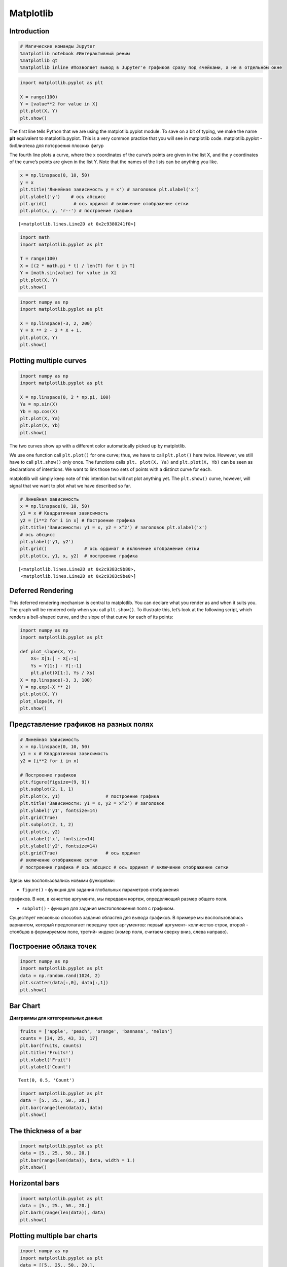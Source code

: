 Matplotlib
============================

Introduction
------------

.. code:: ipython3

    # Магические команды Jupyter
    %matplotlib notebook #Интерактивный режим
    %matplotlib qt
    %matplotlib inline #Позволяет вывод в Jupyter'е графиков сразу под ячейками, а не в отдельном окне

.. code:: ipython3

    import matplotlib.pyplot as plt
    
    X = range(100)
    Y = [value**2 for value in X]
    plt.plot(X, Y)
    plt.show()



.. image:: Matplotlib_files/Matplotlib_3_0.png


The first line tells Python that we are using the matplotlib.pyplot
module. To save on a bit of typing, we make the name **plt** equivalent
to matplotlib.pyplot. This is a very common practice that you will see
in matplotlib code.
matplotlib.pyplot - библиотека для потсроения плоских фигур

The fourth line plots a curve, where the x coordinates of the curve’s
points are given in the list X, and the y coordinates of the curve’s
points are given in the list Y. Note that the names of the lists can be
anything you like.


.. code:: ipython3

    x = np.linspace(0, 10, 50) 
    y = x
    plt.title('Линейная зависимость y = x') # заголовок plt.xlabel('x')     
    plt.ylabel('y')    # ось абсцисс  
    plt.grid()          # ось ординат # включение отображение сетки 
    plt.plot(x, y, 'r--') # построение графика




.. parsed-literal::

    [<matplotlib.lines.Line2D at 0x2c9380241f0>]




.. image:: Matplotlib_files/Matplotlib_6_1.png


.. code:: ipython3

    import math
    import matplotlib.pyplot as plt

    T = range(100)
    X = [(2 * math.pi * t) / len(T) for t in T]
    Y = [math.sin(value) for value in X]
    plt.plot(X, Y)
    plt.show()



.. image:: Matplotlib_files/Matplotlib_7_0.png



.. code:: ipython3

    import numpy as np
    import matplotlib.pyplot as plt

    X = np.linspace(-3, 2, 200)
    Y = X ** 2 - 2 * X + 1.
    plt.plot(X, Y)
    plt.show()



.. image:: Matplotlib_files/Matplotlib_9_0.png


Plotting multiple curves
------------------------

.. code:: ipython3

    import numpy as np
    import matplotlib.pyplot as plt
    
    X = np.linspace(0, 2 * np.pi, 100)
    Ya = np.sin(X)
    Yb = np.cos(X)
    plt.plot(X, Ya)
    plt.plot(X, Yb)
    plt.show()



.. image:: Matplotlib_files/Matplotlib_11_0.png


The two curves show up with a different color automatically picked up by
matplotlib.

We use one function call ``plt.plot()`` for one curve; thus, we have to call
``plt.plot()`` here twice. However, we still have to call ``plt.show()`` only
once. The functions calls ``plt. plot(X, Ya)`` and ``plt.plot(X, Yb)`` can be
seen as declarations of intentions. We want to link those two sets of
points with a distinct curve for each.

matplotlib will simply keep note of this intention but will not plot
anything yet. The ``plt.show()`` curve, however, will signal that we want to
plot what we have described so far.

.. code:: ipython3

    # Линейная зависимость 
    x = np.linspace(0, 10, 50) 
    y1 = x # Квадратичная зависимость 
    y2 = [i**2 for i in x] # Построение графика 
    plt.title('Зависимости: y1 = x, y2 = x^2') # заголовок plt.xlabel('x')         
    # ось абсцисс 
    plt.ylabel('y1, y2')    
    plt.grid()              # ось ординат # включение отображение сетки 
    plt.plot(x, y1, x, y2)  # построение графика




.. parsed-literal::

    [<matplotlib.lines.Line2D at 0x2c9383c9b80>,
     <matplotlib.lines.Line2D at 0x2c9383c9be0>]




.. image:: Matplotlib_files/Matplotlib_13_1.png


Deferred Rendering
------------------

This deferred rendering mechanism is central to matplotlib. You can
declare what you render as and when it suits you. The graph will be
rendered only when you call ``plt.show()``. To illustrate this, let’s look
at the following script, which renders a bell-shaped curve, and the
slope of that curve for each of its points:

.. code:: ipython3

    import numpy as np
    import matplotlib.pyplot as plt
    
    def plot_slope(X, Y):
        Xs= X[1:] - X[:-1]
        Ys = Y[1:] - Y[:-1]
        plt.plot(X[1:], Ys / Xs)
    X = np.linspace(-3, 3, 100)
    Y = np.exp(-X ** 2)
    plt.plot(X, Y)
    plot_slope(X, Y)
    plt.show()



.. image:: Matplotlib_files/Matplotlib_16_0.png

Представление графиков на разных полях
----------------------------------------

.. code:: ipython3

    # Линейная зависимость
    x = np.linspace(0, 10, 50) 
    y1 = x # Квадратичная зависимость 
    y2 = [i**2 for i in x]
    
    # Построение графиков 
    plt.figure(figsize=(9, 9)) 
    plt.subplot(2, 1, 1) 
    plt.plot(x, y1)                 # построение графика 
    plt.title('Зависимости: y1 = x, y2 = x^2') # заголовок 
    plt.ylabel('y1', fontsize=14)   
    plt.grid(True)                  
    plt.subplot(2, 1, 2) 
    plt.plot(x, y2)                 
    plt.xlabel('x', fontsize=14)    
    plt.ylabel('y2', fontsize=14)   
    plt.grid(True)                  # ось ординат 
    # включение отображение сетки 
    # построение графика # ось абсцисс # ось ординат # включение отображение сетки



.. image:: Matplotlib_files/Matplotlib_18_0.png


Здесь мы воспользовались новыми функциями:

• ``figure()`` - функция для задания глобальных параметров отображения
графиков. В нее, в качестве аргумента, мы передаем кортеж, определяющий
размер общего поля.

• ``subplot()`` - функция для задания местоположения поля с графиком.
Существует несколько способов задания областей для вывода графиков. В
примере мы воспользовались вариантом, который предполагает передачу трех
аргументов: первый аргумент- количество строк, второй - столбцов в
формируемом поле, третий- индекс (номер поля, считаем сверху вниз, слева
направо).

Построение облака точек
-----------------------

.. code:: ipython3

    import numpy as np
    import matplotlib.pyplot as plt
    data = np.random.rand(1024, 2)
    plt.scatter(data[:,0], data[:,1])
    plt.show()



.. image:: Matplotlib_files/Matplotlib_21_0.png


Bar Chart
---------

**Диаграммы для категориальных данных**

.. code:: ipython3

    fruits = ['apple', 'peach', 'orange', 'bannana', 'melon']
    counts = [34, 25, 43, 31, 17]
    plt.bar(fruits, counts)
    plt.title('Fruits!')
    plt.xlabel('Fruit')
    plt.ylabel('Count')




.. parsed-literal::

    Text(0, 0.5, 'Count')




.. image:: Matplotlib_files/Matplotlib_24_1.png


.. code:: ipython3

    import matplotlib.pyplot as plt
    data = [5., 25., 50., 20.]
    plt.bar(range(len(data)), data)
    plt.show()



.. image:: Matplotlib_files/Matplotlib_25_0.png



The thickness of a bar
-----------------------

.. code:: ipython3

    import matplotlib.pyplot as plt
    data = [5., 25., 50., 20.]
    plt.bar(range(len(data)), data, width = 1.)
    plt.show()



.. image:: Matplotlib_files/Matplotlib_27_0.png



Horizontal bars
----------------

.. code:: ipython3

    import matplotlib.pyplot as plt
    data = [5., 25., 50., 20.]
    plt.barh(range(len(data)), data)
    plt.show()



.. image:: Matplotlib_files/Matplotlib_29_0.png


Plotting multiple bar charts
-----------------------------

.. code:: ipython3

    import numpy as np
    import matplotlib.pyplot as plt
    data = [[5., 25., 50., 20.],
     [4., 23., 51., 17.],
     [6., 22., 52., 19.]]
    X = np.arange(4)
    plt.bar(X + 0.00, data[0], color = 'b', width = 0.25)
    plt.bar(X + 0.25, data[1], color = 'g', width = 0.25)
    plt.bar(X + 0.50, data[2], color = 'r', width = 0.25)
    plt.show()



.. image:: Matplotlib_files/Matplotlib_31_0.png


.. code:: ipython3

    import numpy as np
    import matplotlib.pyplot as plt
    data = [[5., 25., 50., 20.],
     [4., 23., 51., 17.],
     [6., 22., 52., 19.]]
    color_list = ['b', 'g', 'r']
    gap = .8 / len(data)
    for i, row in enumerate(data):
        X = np.arange(len(row))
        plt.bar(X + i * gap, row,
        width = gap,
        color = color_list[i % len(color_list)])
    plt.show()



.. image:: Matplotlib_files/Matplotlib_32_0.png

Plotting stacked bar charts
----------------------------

.. code:: ipython3

    import matplotlib.pyplot as plt
    A = [5., 30., 45., 22.]
    B = [5., 25., 50., 20.]
    X = range(4)
    plt.bar(X, A, color = 'b')
    plt.bar(X, B, color = 'r', bottom = A)
    plt.show()



.. image:: Matplotlib_files/Matplotlib_34_0.png


.. code:: ipython3

    import numpy as np
    import matplotlib.pyplot as plt
    data = np.array([[5., 30., 45., 22.], [5., 25., 50., 20.],[1., 2., 1., 1.]])
    colorlist = ['b', 'g', 'r']
    
    X = np.arange(data.shape[1])
    for i in range(data.shape[0]):
        plt.bar(X, data[i],
        bottom = np.sum(data[:i], axis = 0),
        color = color_list[i % len(colorlist)])
    plt.show()



.. image:: Matplotlib_files/Matplotlib_35_0.png


Plotting back-to-back bar charts
---------------------------------

.. code:: ipython3

    import numpy as np
    import matplotlib.pyplot as plt
    women_pop = np.array([5., 30., 45., 22.])
    men_pop = np.array( [5., 25., 50., 20.])
    X = np.arange(4)
    plt.barh(X, women_pop, color = 'r')
    plt.barh(X, -men_pop, color = 'b')
    plt.show()



.. image:: Matplotlib_files/Matplotlib_37_0.png



Plotting pie charts
---------------------

.. code:: ipython3

    import matplotlib.pyplot as plt
    data = [5, 25, 50, 20]
    plt.pie(data)
    plt.show()



.. image:: Matplotlib_files/Matplotlib_39_0.png



Plotting histograms
--------------------

.. code:: ipython3

    import numpy as np
    import matplotlib.pyplot as plt
    X = np.random.randn(1000)
    plt.hist(X, bins = 20)
    plt.show()



.. image:: Matplotlib_files/Matplotlib_41_0.png


Plotting boxplots
------------------

.. code:: ipython3

    import numpy as np
    import matplotlib.pyplot as plt
    data = np.random.randn(100)
    plt.boxplot(data)
    plt.show()
    



.. image:: Matplotlib_files/Matplotlib_43_0.png


-  The red bar is the median of the distribution.
-  The blue box includes 50 percent of the data from the lower quartile
   to the upper quartile. Thus, the box is centered on the median of the
   data.
-  The lower whisker extends to the lowest value within 1.5 IQR from the
   lower quartile.
-  The upper whisker extends to the highest value within 1.5 IQR from
   the upper quartile.
-  Values further from the whiskers are shown with a cross marker.

.. code:: ipython3

    import numpy as np
    import matplotlib.pyplot as plt
    data = np.random.randn(100, 5)
    plt.boxplot(data)
    plt.show()



.. image:: Matplotlib_files/Matplotlib_45_0.png



Plotting triangulations
------------------------

.. code:: ipython3

    import numpy as np
    import matplotlib.pyplot as plt
    import matplotlib.tri as tri
    data = np.random.rand(100, 2)
    triangles = tri.Triangulation(data[:,0], data[:,1])
    plt.triplot(triangles)
    plt.show()



.. image:: Matplotlib_files/Matplotlib_48_0.png


.. figure:: attachment:image.png
   :alt: image.png

   image.png

Корневым элементом при построении графиков в системе Matplotlib является
Фигура (``Figure``). Все, что нарисовано на рисунке выше является элементами
фигуры.

Рассмотрим ее составляющие более подробно. График На рисунке
представлены два графика - линейный и точечный. Matplotlib предоставляет
огромное количество различных настроек, которые можно использовать для
того, чтобы придать графику требуемый вид: задать цвет, толщину, тип,
стиль линии и многое другое, все это мы рассмотрим в ближайших уроках.

Вторым, после непосредственно самого графика, по важности элементом
фигуры являются оси. Для каждой оси можно задать метку (подпись),
основные (``major``) и дополнительные (``minor``) элементы шкалы, их подписи,
размер, толщину и диапазоны. Сетка и легенда Сетка и легенда являются
элементами фигуры, которые значительно повышают информативность графика.
Сетка может быть основной (``major``) и дополнительной (``minor``). Каждому типу
сетки можно задавать цвет, толщину линии и тип. Для отображения сетки и
легенды используются соответствующие команды.

.. code:: ipython3

    import matplotlib.pyplot as plt 
    from matplotlib.ticker import (MultipleLocator, FormatStrFormatter, AutoMinorLocator) 
    import numpy as np 
    x = np.linspace(0, 10, 10) 
    y1 = 4*x 
    y2 = [i**2 for i in x] 
    fig, ax = plt.subplots(figsize=(8, 6)) 
    ax.set_title('Графики зависимостей: y1=4*x, y2=x^2', fontsize=16) 
    ax.set_xlabel('x', fontsize=14) 
    ax.set_ylabel('y1, y2', fontsize=14) 
    ax.grid(which='major', linewidth=1.2) 
    ax.grid(which='minor', linestyle='--', color='gray', linewidth=0.5)
    
    ax.scatter(x, y1, c='red', label='y1 = 4*x')
    ax.plot(x, y2, label='y2 = x^2')
    ax.legend()
    ax.xaxis.set_minor_locator(AutoMinorLocator())
    ax.yaxis.set_minor_locator(AutoMinorLocator())
    ax.tick_params(which='major', length=10, width=2)
    ax.tick_params(which='minor', length=5, width=1)
    plt.show()



.. image:: Matplotlib_files/Matplotlib_51_0.png


